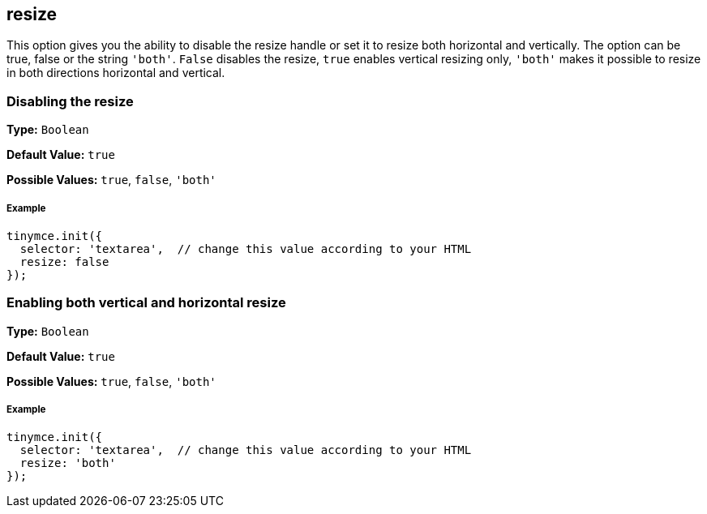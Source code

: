 == resize

This option gives you the ability to disable the resize handle or set it to resize both horizontal and vertically. The option can be true, false or the string `'both'`. `False` disables the resize, `true` enables vertical resizing only, `'both'` makes it possible to resize in both directions horizontal and vertical.

=== Disabling the resize

*Type:* `Boolean`

*Default Value:* `true`

*Possible Values:* `true`, `false`, `'both'`

===== Example

[source,js]
----
tinymce.init({
  selector: 'textarea',  // change this value according to your HTML
  resize: false
});
----

=== Enabling both vertical and horizontal resize

*Type:* `Boolean`

*Default Value:* `true`

*Possible Values:* `true`, `false`, `'both'`

===== Example

[source,js]
----
tinymce.init({
  selector: 'textarea',  // change this value according to your HTML
  resize: 'both'
});
----
